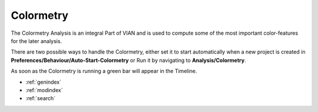.. _colormetry:

**********
Colormetry
**********

The Colormetry Analysis is an integral Part of VIAN and is used to compute some
of the most important color-features for the later analysis.

There are two possible ways to handle the Colormetry, either set it to start automatically
when a new project is created in **Preferences/Behaviour/Auto-Start-Colormetry** or Run it
by navigating to **Analysis/Colormetry**.

As soon as the Colormetry is running a green bar will appear in the Timeline.



.. seealso::

   * :ref:`analyses`
   * :ref:`viewing_analyses`
   * :ref:`viewing_analyses`

* :ref:`genindex`
* :ref:`modindex`
* :ref:`search`





